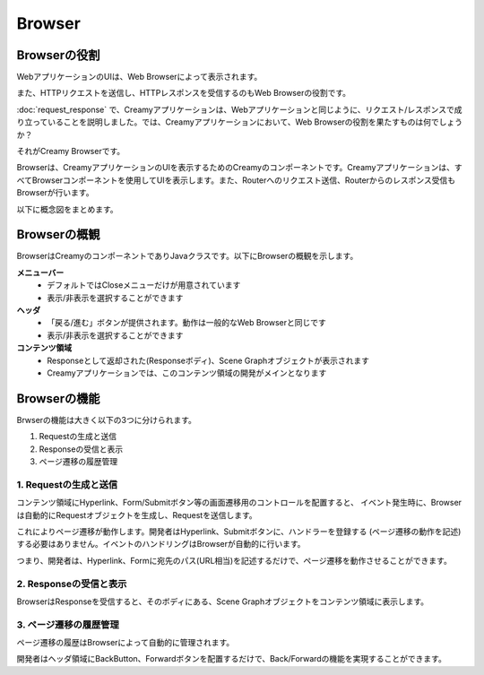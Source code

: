 =============================================
Browser
=============================================

Browserの役割
=============================================
WebアプリケーションのUIは、Web Browserによって表示されます。

また、HTTPリクエストを送信し、HTTPレスポンスを受信するのもWeb Browserの役割です。

:doc:`request_response` で、Creamyアプリケーションは、Webアプリケーションと同じように、リクエスト/レスポンスで成り立っていることを説明しました。では、Creamyアプリケーションにおいて、Web Browserの役割を果たすものは何でしょうか？

それがCreamy Browserです。

Browserは、CreamyアプリケーションのUIを表示するためのCreamyのコンポーネントです。Creamyアプリケーションは、すべてBrowserコンポーネントを使用してUIを表示します。また、Routerへのリクエスト送信、Routerからのレスポンス受信もBrowserが行います。

以下に概念図をまとめます。

.. image:: browser-concept-figure.png
    :width: 600px


Browserの概観
=============================================
BrowserはCreamyのコンポーネントでありJavaクラスです。以下にBrowserの概観を示します。

.. image:: browser-image-figure.png


**メニューバー**
  * デフォルトではCloseメニューだけが用意されています
  * 表示/非表示を選択することができます

**ヘッダ**
  * 「戻る/進む」ボタンが提供されます。動作は一般的なWeb Browserと同じです
  * 表示/非表示を選択することができます

**コンテンツ領域**
  * Responseとして返却された(Responseボディ)、Scene Graphオブジェクトが表示されます
  * Creamyアプリケーションでは、このコンテンツ領域の開発がメインとなります


Browserの機能
=============================================
Brwserの機能は大きく以下の3つに分けられます。

#. Requestの生成と送信
#. Responseの受信と表示
#. ページ遷移の履歴管理

1. Requestの生成と送信
**********************

コンテンツ領域にHyperlink、Form/Submitボタン等の画面遷移用のコントロールを配置すると、
イベント発生時に、Browserは自動的にRequestオブジェクトを生成し、Requestを送信します。

これによりページ遷移が動作します。開発者はHyperlink、Submitボタンに、ハンドラーを登録する
(ページ遷移の動作を記述)する必要はありません。イベントのハンドリングはBrowserが自動的に行います。

つまり、開発者は、Hyperlink、Formに宛先のパス(URL相当)を記述するだけで、ページ遷移を動作させることができます。

2. Responseの受信と表示
**********************

BrowserはResponseを受信すると、そのボディにある、Scene Graphオブジェクトをコンテンツ領域に表示します。

3. ページ遷移の履歴管理
**********************

ページ遷移の履歴はBrowserによって自動的に管理されます。

開発者はヘッダ領域にBackButton、Forwardボタンを配置するだけで、Back/Forwardの機能を実現することができます。

